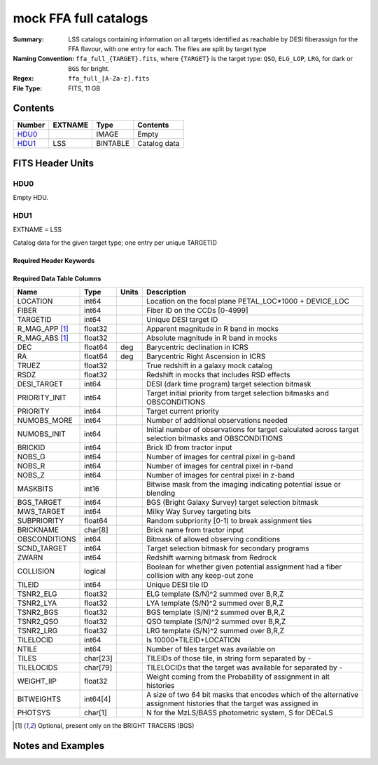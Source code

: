 ======================
mock FFA full catalogs
======================

:Summary: LSS catalogs containing information on all targets identified as reachable by DESI fiberassign for the FFA flavour, with one entry for each. The files are split by target type
:Naming Convention: ``ffa_full_{TARGET}.fits``, where ``{TARGET}`` is the target type: ``QSO``, ``ELG_LOP``, ``LRG``, for dark or ``BGS`` for bright. 
:Regex: ``ffa_full_[A-Za-z].fits``
:File Type: FITS, 11 GB

Contents
========

====== ======= ======== ===================
Number EXTNAME Type     Contents
====== ======= ======== ===================
HDU0_          IMAGE    Empty
HDU1_  LSS     BINTABLE Catalog data
====== ======= ======== ===================


FITS Header Units
=================

HDU0
----

Empty HDU.

HDU1
----

EXTNAME = LSS

Catalog data for the given target type; one entry per unique TARGETID

Required Header Keywords
~~~~~~~~~~~~~~~~~~~~~~~~

.. collapse:: Required Header Keywords Table

    .. rst-class:: keywords

    ====== ============= ==== =====================
    KEY    Example Value Type Comment
    ====== ============= ==== =====================
    NAXIS1 838           int  length of dimension 1
    NAXIS2 15327895      int  length of dimension 2
    DESIDR dr1           str  DESI Data Release
    ====== ============= ==== =====================

Required Data Table Columns
~~~~~~~~~~~~~~~~~~~~~~~~~~~

.. rst-class:: columns

============== ======== ===== =====================================================================================================================
Name           Type     Units Description
============== ======== ===== =====================================================================================================================
LOCATION       int64          Location on the focal plane PETAL_LOC*1000 + DEVICE_LOC
FIBER          int64          Fiber ID on the CCDs [0-4999]
TARGETID       int64          Unique DESI target ID
R_MAG_APP [1]_ float32        Apparent magnitude in R band in mocks
R_MAG_ABS [1]_ float32        Absolute magnitude in R band in mocks
DEC            float64  deg   Barycentric declination in ICRS
RA             float64  deg   Barycentric Right Ascension in ICRS
TRUEZ          float32        True redshift in a galaxy mock catalog
RSDZ           float32        Redshift in mocks that includes RSD effects
DESI_TARGET    int64          DESI (dark time program) target selection bitmask
PRIORITY_INIT  int64          Target initial priority from target selection bitmasks and OBSCONDITIONS
PRIORITY       int64          Target current priority
NUMOBS_MORE    int64          Number of additional observations needed
NUMOBS_INIT    int64          Initial number of observations for target calculated across target selection bitmasks and OBSCONDITIONS
BRICKID        int64          Brick ID from tractor input
NOBS_G         int64          Number of images for central pixel in g-band
NOBS_R         int64          Number of images for central pixel in r-band
NOBS_Z         int64          Number of images for central pixel in z-band
MASKBITS       int16          Bitwise mask from the imaging indicating potential issue or blending
BGS_TARGET     int64          BGS (Bright Galaxy Survey) target selection bitmask
MWS_TARGET     int64          Milky Way Survey targeting bits
SUBPRIORITY    float64        Random subpriority [0-1) to break assignment ties
BRICKNAME      char[8]        Brick name from tractor input
OBSCONDITIONS  int64          Bitmask of allowed observing conditions
SCND_TARGET    int64          Target selection bitmask for secondary programs
ZWARN          int64          Redshift warning bitmask from Redrock
COLLISION      logical        Boolean for whether given potential assignment had a fiber collision with any keep-out zone
TILEID         int64          Unique DESI tile ID
TSNR2_ELG      float32        ELG template (S/N)^2 summed over B,R,Z
TSNR2_LYA      float32        LYA template (S/N)^2 summed over B,R,Z
TSNR2_BGS      float32        BGS template (S/N)^2 summed over B,R,Z
TSNR2_QSO      float32        QSO template (S/N)^2 summed over B,R,Z
TSNR2_LRG      float32        LRG template (S/N)^2 summed over B,R,Z
TILELOCID      int64          Is 10000*TILEID+LOCATION
NTILE          int64          Number of tiles target was available on
TILES          char[23]       TILEIDs of those tile, in string form separated by -
TILELOCIDS     char[79]       TILELOCIDs that the target was available for separated by -
WEIGHT_IIP     float32        Weight coming from the Probability of assignment in alt histories
BITWEIGHTS     int64[4]       A size of two 64 bit masks that encodes which of the alternative assignment histories that the target was assigned in
PHOTSYS        char[1]        N for the MzLS/BASS photometric system, S for DECaLS
============== ======== ===== =====================================================================================================================

.. [1] Optional, present only on the BRIGHT TRACERS (BGS)

Notes and Examples
==================

